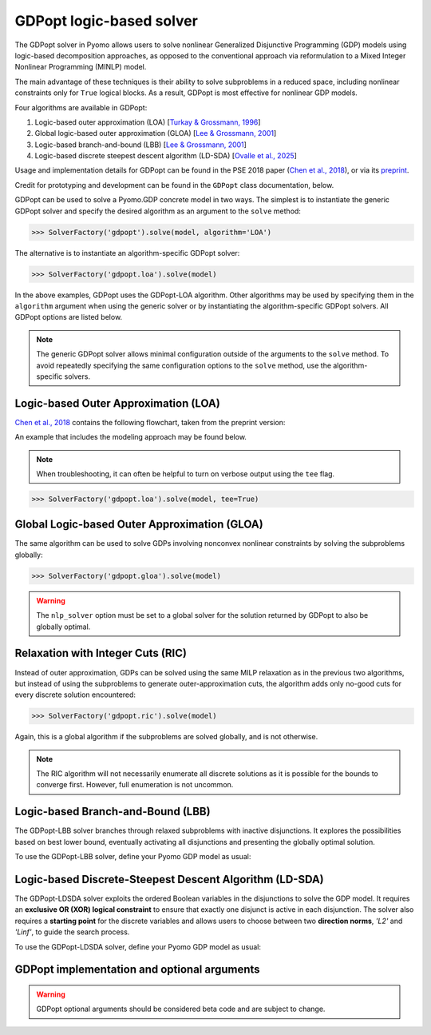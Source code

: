 .. _gdpopt-main-page:

GDPopt logic-based solver
=========================

The GDPopt solver in Pyomo allows users to solve nonlinear Generalized
Disjunctive Programming (GDP) models using logic-based decomposition
approaches, as opposed to the conventional approach via reformulation to a
Mixed Integer Nonlinear Programming (MINLP) model.

The main advantage of these techniques is their ability to solve subproblems
in a reduced space, including nonlinear constraints only for ``True`` logical blocks.
As a result, GDPopt is most effective for nonlinear GDP models.

Four algorithms are available in GDPopt:

1. Logic-based outer approximation (LOA) [`Turkay & Grossmann, 1996`_]
2. Global logic-based outer approximation (GLOA) [`Lee & Grossmann, 2001`_]
3. Logic-based branch-and-bound (LBB) [`Lee & Grossmann, 2001`_]
4. Logic-based discrete steepest descent algorithm (LD-SDA) [`Ovalle et al., 2025`_]

Usage and implementation details for GDPopt can be found in the PSE 2018 paper
(`Chen et al., 2018`_), or via its
`preprint <http://egon.cheme.cmu.edu/Papers/Chen_Pyomo_GDP_PSE2018.pdf>`_.

Credit for prototyping and development can be found in the ``GDPopt`` class documentation, below.

.. _Turkay & Grossmann, 1996: https://dx.doi.org/10.1016/0098-1354(95)00219-7
.. _Lee & Grossmann, 2001: https://doi.org/10.1016/S0098-1354(01)00732-3
.. _Lee & Grossmann, 2000: https://doi.org/10.1016/S0098-1354(00)00581-0
.. _Chen et al., 2018: https://doi.org/10.1016/B978-0-444-64241-7.50143-9
.. _Ovalle et al., 2025: https://doi.org/10.1016/j.compchemeng.2024.108993

GDPopt can be used to solve a Pyomo.GDP concrete model in two ways.
The simplest is to instantiate the generic GDPopt solver and specify the desired algorithm as an argument to the ``solve`` method:

.. code::

  >>> SolverFactory('gdpopt').solve(model, algorithm='LOA')

The alternative is to instantiate an algorithm-specific GDPopt solver:

.. code::

  >>> SolverFactory('gdpopt.loa').solve(model)

In the above examples, GDPopt uses the GDPopt-LOA algorithm.
Other algorithms may be used by specifying them in the ``algorithm`` argument when using the generic solver or by instantiating the algorithm-specific GDPopt solvers. All GDPopt options are listed below.

.. note::

  The generic GDPopt solver allows minimal configuration outside of the arguments to the ``solve`` method. To avoid repeatedly specifying the same configuration options to the ``solve`` method, use the algorithm-specific solvers.

Logic-based Outer Approximation (LOA)
-------------------------------------

`Chen et al., 2018`_ contains the following flowchart, taken from the preprint version:

.. image:: gdpopt_flowchart.png
    :scale: 70%

An example that includes the modeling approach may be found below.

.. doctest::
  :skipif: not glpk_available

  Required imports
  >>> from pyomo.environ import *
  >>> from pyomo.gdp import *

  Create a simple model
  >>> model = ConcreteModel(name='LOA example')

  >>> model.x = Var(bounds=(-1.2, 2))
  >>> model.y = Var(bounds=(-10,10))
  >>> model.c = Constraint(expr= model.x + model.y == 1)

  >>> model.fix_x = Disjunct()
  >>> model.fix_x.c = Constraint(expr=model.x == 0)

  >>> model.fix_y = Disjunct()
  >>> model.fix_y.c = Constraint(expr=model.y == 0)

  >>> model.d = Disjunction(expr=[model.fix_x, model.fix_y])
  >>> model.objective = Objective(expr=model.x + 0.1*model.y, sense=minimize)

  Solve the model using GDPopt
  >>> results = SolverFactory('gdpopt.loa').solve(
  ...     model, mip_solver='glpk') # doctest: +IGNORE_RESULT

  Display the final solution
  >>> model.display()
  Model LOA example
  <BLANKLINE>
    Variables:
      x : Size=1, Index=None
          Key  : Lower : Value : Upper : Fixed : Stale : Domain
          None :  -1.2 :     0 :     2 : False : False :  Reals
      y : Size=1, Index=None
          Key  : Lower : Value : Upper : Fixed : Stale : Domain
          None :   -10 :     1 :    10 : False : False :  Reals
  <BLANKLINE>
    Objectives:
      objective : Size=1, Index=None, Active=True
          Key  : Active : Value
          None :   True :   0.1
  <BLANKLINE>
    Constraints:
      c : Size=1
          Key  : Lower : Body : Upper
          None :   1.0 :    1 :   1.0

.. note:: 

   When troubleshooting, it can often be helpful to turn on verbose
   output using the ``tee`` flag.

.. code::

  >>> SolverFactory('gdpopt.loa').solve(model, tee=True)

Global Logic-based Outer Approximation (GLOA)
---------------------------------------------

The same algorithm can be used to solve GDPs involving nonconvex nonlinear constraints by solving the subproblems globally:

.. code::

  >>> SolverFactory('gdpopt.gloa').solve(model)

.. warning::

  The ``nlp_solver`` option must be set to a global solver for the solution returned by GDPopt to also be globally optimal.

Relaxation with Integer Cuts (RIC)
----------------------------------

Instead of outer approximation, GDPs can be solved using the same MILP relaxation as in the previous two algorithms, but instead of using the subproblems to generate outer-approximation cuts, the algorithm adds only no-good cuts for every discrete solution encountered:

.. code::

  >>> SolverFactory('gdpopt.ric').solve(model)

Again, this is a global algorithm if the subproblems are solved globally, and is not otherwise.

.. note::

  The RIC algorithm will not necessarily enumerate all discrete solutions as it is possible for the bounds to converge first. However, full enumeration is not uncommon.

Logic-based Branch-and-Bound (LBB)
----------------------------------

The GDPopt-LBB solver branches through relaxed subproblems with inactive disjunctions.
It explores the possibilities based on best lower bound,
eventually activating all disjunctions and presenting the globally optimal solution.

To use the GDPopt-LBB solver, define your Pyomo GDP model as usual:

.. doctest::
  :skipif: not baron_available

  Required imports
  >>> from pyomo.environ import *
  >>> from pyomo.gdp import Disjunct, Disjunction

  Create a simple model
  >>> m = ConcreteModel()
  >>> m.x1 = Var(bounds = (0,8))
  >>> m.x2 = Var(bounds = (0,8))
  >>> m.obj = Objective(expr=m.x1 + m.x2, sense=minimize)
  >>> m.y1 = Disjunct()
  >>> m.y2 = Disjunct()
  >>> m.y1.c1 = Constraint(expr=m.x1 >= 2)
  >>> m.y1.c2 = Constraint(expr=m.x2 >= 2)
  >>> m.y2.c1 = Constraint(expr=m.x1 >= 3)
  >>> m.y2.c2 = Constraint(expr=m.x2 >= 3)
  >>> m.djn = Disjunction(expr=[m.y1, m.y2])

  Invoke the GDPopt-LBB solver

  >>> results = SolverFactory('gdpopt.lbb').solve(m)
  WARNING: 09/06/22: The GDPopt LBB algorithm currently has known issues. Please
      use the results with caution and report any bugs!

  >>> print(results)  # doctest: +SKIP
  >>> print(results.solver.status)
  ok
  >>> print(results.solver.termination_condition)
  optimal

  >>> print([value(m.y1.indicator_var), value(m.y2.indicator_var)])
  [True, False]

Logic-based Discrete-Steepest Descent Algorithm (LD-SDA)
--------------------------------------------------------

The GDPopt-LDSDA solver exploits the ordered Boolean variables in the disjunctions to solve the GDP model.
It requires an **exclusive OR (XOR) logical constraint** to ensure that exactly one disjunct is active in each disjunction. 
The solver also requires a **starting point** for the discrete variables and allows users to choose between two **direction norms**, `'L2'` and `'Linf'`, to guide the search process.

To use the GDPopt-LDSDA solver, define your Pyomo GDP model as usual:

.. doctest::
  :skipif: not baron_available

  Required imports
  >>> from pyomo.environ import *
  >>> from pyomo.gdp import Disjunct, Disjunction

  Create a simple model
  >>> m = ConcreteModel()

  Define sets
  >>> I = [1, 2, 3, 4, 5]
  >>> J = [1, 2, 3, 4, 5]

  Define variables
  >>> m.a = Var(bounds=(-0.3, 0.2))
  >>> m.b = Var(bounds=(-0.9, -0.5))

  Define disjuncts for Y1
  >>> m.Y1_disjuncts = Disjunct(I)
  >>> for i in I:
  ...     m.Y1_disjuncts[i].y1_constraint = Constraint(expr=m.a == -0.3 + 0.1 * (i - 1))

  Define disjuncts for Y2
  >>> m.Y2_disjuncts = Disjunct(J)
  >>> for j in J:
  ...     m.Y2_disjuncts[j].y2_constraint = Constraint(expr=m.b == -0.9 + 0.1 * (j - 1))

  Define disjunctions
  >>> m.y1_disjunction = Disjunction(expr=[m.Y1_disjuncts[i] for i in I])
  >>> m.y2_disjunction = Disjunction(expr=[m.Y2_disjuncts[j] for j in J])

  Logical constraints to enforce exactly one selection
  >>> m.Y1_limit = LogicalConstraint(expr=exactly(1, [m.Y1_disjuncts[i].indicator_var for i in I]))
  >>> m.Y2_limit = LogicalConstraint(expr=exactly(1, [m.Y2_disjuncts[j].indicator_var for j in J]))

  Define objective function
  >>> m.obj = Objective(
  ...     expr=4 * m.a**2 - 2.1 * m.a**4 + (1 / 3) * m.a**6 + m.a * m.b - 4 * m.b**2 + 4 * m.b**4,
  ...     sense=minimize
  ... )

  Invoke the GDPopt-LDSDA solver
  >>> results = SolverFactory('gdpopt.ldsda').solve(m,
  ...     starting_point=[1,1],
  ...     logical_constraint_list=[m.Y1_limit, m.Y2_limit],
  ...     direction_norm='Linf',
  ... )
GDPopt implementation and optional arguments
--------------------------------------------

.. warning:: 

   GDPopt optional arguments should be considered beta code and are
   subject to change.

.. autosummary::

   ~pyomo.contrib.gdpopt.GDPopt.GDPoptSolver
   ~pyomo.contrib.gdpopt.loa.GDP_LOA_Solver
   ~pyomo.contrib.gdpopt.gloa.GDP_GLOA_Solver
   ~pyomo.contrib.gdpopt.ric.GDP_RIC_Solver
   ~pyomo.contrib.gdpopt.branch_and_bound.GDP_LBB_Solver
   ~pyomo.contrib.gdpopt.ldsda.GDP_LDSDA_Solver

